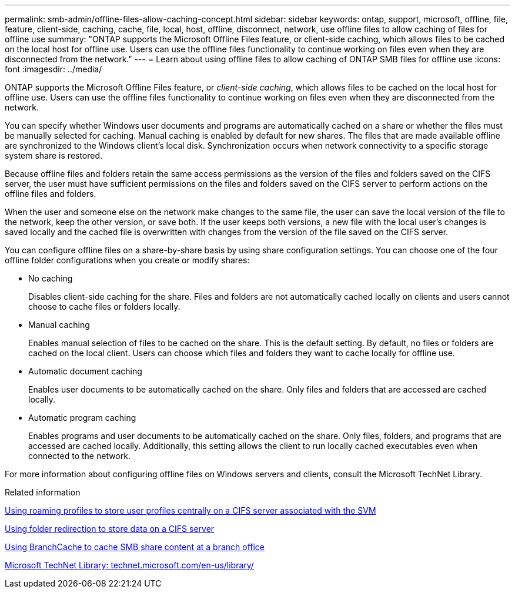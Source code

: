 ---
permalink: smb-admin/offline-files-allow-caching-concept.html
sidebar: sidebar
keywords: ontap, support, microsoft, offline, file, feature, client-side, caching, cache, file, local, host, offline, disconnect, network, use offline files to allow caching of files for offline use
summary: "ONTAP supports the Microsoft Offline Files feature, or client-side caching, which allows files to be cached on the local host for offline use. Users can use the offline files functionality to continue working on files even when they are disconnected from the network."
---
= Learn about using offline files to allow caching of ONTAP SMB files for offline use
:icons: font
:imagesdir: ../media/

[.lead]
ONTAP supports the Microsoft Offline Files feature, or _client-side caching_, which allows files to be cached on the local host for offline use. Users can use the offline files functionality to continue working on files even when they are disconnected from the network.

You can specify whether Windows user documents and programs are automatically cached on a share or whether the files must be manually selected for caching. Manual caching is enabled by default for new shares. The files that are made available offline are synchronized to the Windows client's local disk. Synchronization occurs when network connectivity to a specific storage system share is restored.

Because offline files and folders retain the same access permissions as the version of the files and folders saved on the CIFS server, the user must have sufficient permissions on the files and folders saved on the CIFS server to perform actions on the offline files and folders.

When the user and someone else on the network make changes to the same file, the user can save the local version of the file to the network, keep the other version, or save both. If the user keeps both versions, a new file with the local user's changes is saved locally and the cached file is overwritten with changes from the version of the file saved on the CIFS server.

You can configure offline files on a share-by-share basis by using share configuration settings. You can choose one of the four offline folder configurations when you create or modify shares:

* No caching
+
Disables client-side caching for the share. Files and folders are not automatically cached locally on clients and users cannot choose to cache files or folders locally.

* Manual caching
+
Enables manual selection of files to be cached on the share. This is the default setting. By default, no files or folders are cached on the local client. Users can choose which files and folders they want to cache locally for offline use.

* Automatic document caching
+
Enables user documents to be automatically cached on the share. Only files and folders that are accessed are cached locally.

* Automatic program caching
+
Enables programs and user documents to be automatically cached on the share. Only files, folders, and programs that are accessed are cached locally. Additionally, this setting allows the client to run locally cached executables even when connected to the network.

For more information about configuring offline files on Windows servers and clients, consult the Microsoft TechNet Library.

.Related information

xref:roaming-profiles-store-user-profiles-concept.adoc[Using roaming profiles to store user profiles centrally on a CIFS server associated with the SVM]

xref:folder-redirection-store-data-concept.adoc[Using folder redirection to store data on a CIFS server]

xref:branchcache-cache-share-content-branch-office-concept.adoc[Using BranchCache to cache SMB share content at a branch office]

http://technet.microsoft.com/en-us/library/[Microsoft TechNet Library: technet.microsoft.com/en-us/library/]


// 2025 June 03, ONTAPDOC-2981